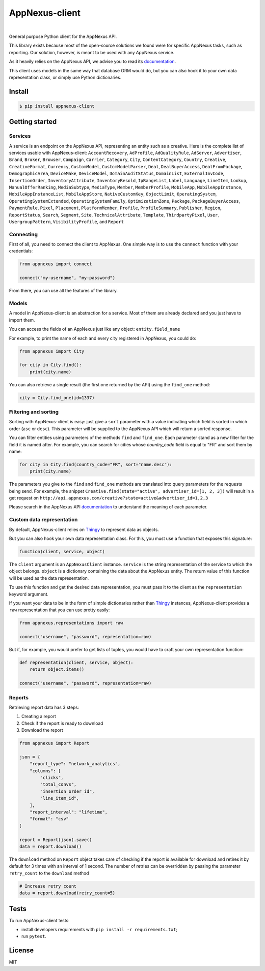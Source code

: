 .. _documentation: https://wiki.appnexus.com/display/api/Home
.. _Thingy: https://github.com/numberly/thingy

===============
AppNexus-client
===============

.. image:: https://img.shields.io/pypi/v/appnexus-client.svg
   :target: https://pypi.python.org/pypi/appnexus-client
.. image:: https://img.shields.io/github/license/numberly/appnexus-client.svg
   :target: https://github.com/numberly/appnexus-client/blob/master/LICENSE
.. image:: https://img.shields.io/travis/numberly/appnexus-client.svg
   :target: https://travis-ci.org/numberly/appnexus-client
.. image:: https://img.shields.io/coveralls/numberly/appnexus-client.svg
   :target: https://coveralls.io/github/numberly/appnexus-client
.. image:: http://readthedocs.org/projects/appnexus-client/badge
   :target: http://appnexus-client.readthedocs.io

|

General purpose Python client for the AppNexus API.

This library exists because most of the open-source solutions we found were for
specific AppNexus tasks, such as reporting. Our solution, however, is meant to
be used with any AppNexus service.

As it heavily relies on the AppNexus API, we advise you to read its
documentation_.

This client uses models in the same way that database ORM would do, but you can
also hook it to your own data representation class, or simply use Python
dictionaries.


Install
=======

.. code-block:: sh

    $ pip install appnexus-client


Getting started
===============

Services
--------

A service is an endpoint on the AppNexus API, representing an entity such as a
creative. Here is the complete list of services usable with AppNexus-client:
``AccountRecovery``, ``AdProfile``, ``AdQualityRule``, ``AdServer``,
``Advertiser``, ``Brand``, ``Broker``, ``Browser``, ``Campaign``, ``Carrier``,
``Category``, ``City``, ``ContentCategory``, ``Country``, ``Creative``,
``CreativeFormat``, ``Currency``, ``CustomModel``, ``CustomModelParser``,
``Deal``, ``DealBuyerAccess``, ``DealFromPackage``, ``DemographicArea``,
``DeviceMake``, ``DeviceModel``, ``DomainAuditStatus``, ``DomainList``,
``ExternalInvCode``, ``InsertionOrder``, ``InventoryAttribute``,
``InventoryResold``, ``IpRangeList``, ``Label``, ``Language``, ``LineItem``,
``Lookup``, ``ManualOfferRanking``, ``MediaSubtype``, ``MediaType``, ``Member``,
``MemberProfile``, ``MobileApp``, ``MobileAppInstance``,
``MobileAppInstanceList``, ``MobileAppStore``, ``NativeCustomKey``,
``ObjectLimit``, ``OperatingSystem``, ``OperatingSystemExtended``,
``OperatingSystemFamily``, ``OptimizationZone``, ``Package``,
``PackageBuyerAccess``, ``PaymentRule``, ``Pixel``, ``Placement``,
``PlatformMember``, ``Profile``, ``ProfileSummary``, ``Publisher``, ``Region``,
``ReportStatus``, ``Search``, ``Segment``, ``Site``, ``TechnicalAttribute``,
``Template``, ``ThirdpartyPixel``, ``User``, ``UsergroupPattern``, ``VisibilityProfile``,
and ``Report``


Connecting
----------

First of all, you need to connect the client to AppNexus. One simple way is to
use the ``connect`` function with your credentials:

.. code-block:: python

    from appnexus import connect

    connect("my-username", "my-password")

From there, you can use all the features of the library.


Models
------

A model in AppNexus-client is an abstraction for a service. Most of them are
already declared and you just have to import them.

You can access the fields of an AppNexus just like any object:
``entity.field_name``

For example, to print the name of each and every city registered in AppNexus,
you could do:

.. code-block:: python

    from appnexus import City

    for city in City.find():
        print(city.name)

You can also retrieve a single result (the first one returned by the API) using
the ``find_one`` method:

.. code-block:: python

    city = City.find_one(id=1337)


Filtering and sorting
---------------------

Sorting with AppNexus-client is easy: just give a ``sort`` parameter with a
value indicating which field is sorted in which order (``asc`` or
``desc``). This parameter will be supplied to the AppNexus API which will
return a sorted response.

You can filter entities using parameters of the methods ``find`` and
``find_one``. Each parameter stand as a new filter for the field it is named
after. For example, you can search for cities whose `country_code` field is
equal to "FR" and sort them by name:

.. code-block:: python

    for city in City.find(country_code="FR", sort="name.desc"):
        print(city.name)

The parameters you give to the ``find`` and ``find_one`` methods are translated
into query parameters for the requests being send. For example, the snippet
``Creative.find(state="active", advertiser_id=[1, 2, 3])`` will result in a get
request on ``http://api.appnexus.com/creative?state=active&advertiser_id=1,2,3``

Please search in the AppNexus API documentation_ to understand the meaning of
each parameter.


Custom data representation
--------------------------

By default, AppNexus-client relies on Thingy_ to represent data as objects.

But you can also hook your own data representation class. For this, you must
use a function that exposes this signature:

.. code-block:: python

    function(client, service, object)

The ``client`` argument is an ``AppNexusClient`` instance. ``service`` is the
string representation of the service to which the object belongs. ``object`` is
a dictionary containing the data about the AppNexus entity. The return value
of this function will be used as the data representation.

To use this function and get the desired data representation, you must pass it
to the client as the ``representation`` keyword argument.

If you want your data to be in the form of simple dictionaries rather than
Thingy_ instances, AppNexus-client provides a ``raw`` representation that you
can use pretty easily:

.. code-block:: python

    from appnexus.representations import raw

    connect("username", "password", representation=raw)

But if, for example, you would prefer to get lists of tuples, you would have to
craft your own representation function:

.. code-block:: python

    def representation(client, service, object):
        return object.items()

    connect("username", "password", representation=raw)


Reports
-------

Retrieving report data has 3 steps:

1. Creating a report
2. Check if the report is ready to download
3. Download the report

.. code-block:: python

    from appnexus import Report

    json = {
        "report_type": "network_analytics",
        "columns": [
            "clicks",
            "total_convs",
            "insertion_order_id",
            "line_item_id",
        ],
        "report_interval": "lifetime",
        "format": "csv"
    }

    report = Report(json).save()
    data = report.download()


The ``download`` method on ``Report`` object takes care of checking if the report is
available for download and retires it by default for 3 times with an interval of 1 second.
The number of retries can be overridden by passing the parameter ``retry_count`` to the ``download``
method

.. code-block:: python

    # Increase retry count
    data = report.download(retry_count=5)


Tests
=====

To run AppNexus-client tests:

* install developers requirements with ``pip install -r requirements.txt``;
* run ``pytest``.


License
=======

MIT


